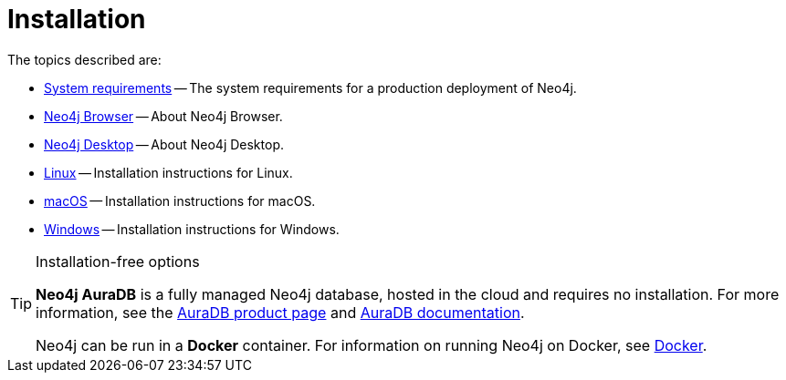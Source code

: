 [[installation]]
= Installation
:description: This chapter describes installation of Neo4j in different deployment contexts, such as Linux, macOS, and Windows. 

The topics described are:

* xref:installation/requirements.adoc[System requirements] -- The system requirements for a production deployment of Neo4j.
* xref:installation/neo4j-browser.adoc[Neo4j Browser] -- About Neo4j Browser.
* xref:installation/neo4j-desktop.adoc[Neo4j Desktop] -- About Neo4j Desktop.
* xref:installation/linux/index.adoc[Linux] -- Installation instructions for Linux.
* xref:installation/osx.adoc[macOS] -- Installation instructions for macOS.
* xref:installation/windows.adoc[Windows] -- Installation instructions for Windows.

.Installation-free options
[TIP]
====
*Neo4j AuraDB* is a fully managed Neo4j database, hosted in the cloud and requires no installation.
For more information, see the link:https://neo4j.com/aura/[AuraDB product page] and link:https://neo4j.com/docs/aura/current/[AuraDB documentation].

Neo4j can be run in a *Docker* container.
For information on running Neo4j on Docker, see xref:docker/index.adoc[Docker].
====


